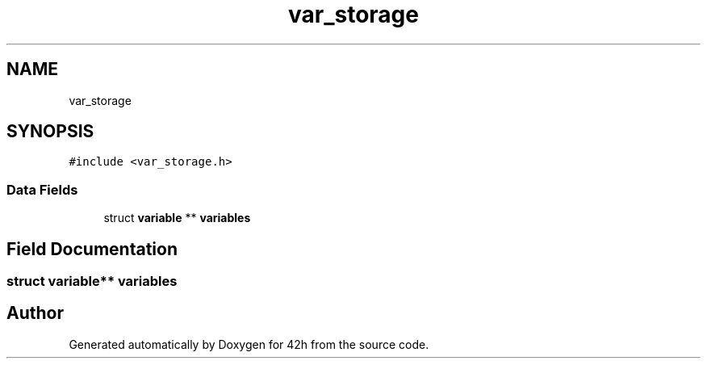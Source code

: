 .TH "var_storage" 3 "Mon May 25 2020" "Version v0.1" "42h" \" -*- nroff -*-
.ad l
.nh
.SH NAME
var_storage
.SH SYNOPSIS
.br
.PP
.PP
\fC#include <var_storage\&.h>\fP
.SS "Data Fields"

.in +1c
.ti -1c
.RI "struct \fBvariable\fP ** \fBvariables\fP"
.br
.in -1c
.SH "Field Documentation"
.PP 
.SS "struct \fBvariable\fP** variables"


.SH "Author"
.PP 
Generated automatically by Doxygen for 42h from the source code\&.
